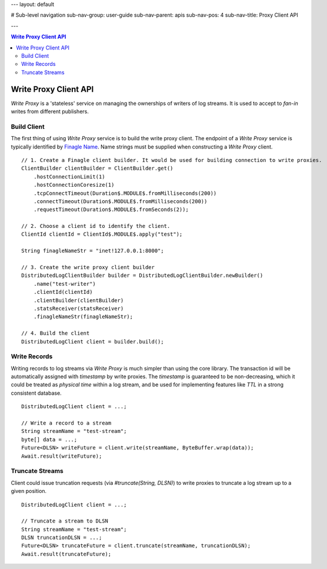 ---
layout: default

# Sub-level navigation
sub-nav-group: user-guide
sub-nav-parent: apis
sub-nav-pos: 4
sub-nav-title: Proxy Client API

---

.. contents:: Write Proxy Client API

Write Proxy Client API
======================

`Write Proxy` is a 'stateless' service on managing the ownerships of writers of log streams. It is used to
accept to `fan-in` writes from different publishers.

Build Client
------------
 
The first thing of using `Write Proxy` service is to build the write proxy client. The endpoint of a `Write Proxy` service
is typically identified by `Finagle Name`_. Name strings must be supplied when constructing a `Write Proxy` client.

.. _Finagle Name: http://twitter.github.io/finagle/guide/Names.html

::

    // 1. Create a Finagle client builder. It would be used for building connection to write proxies.
    ClientBuilder clientBuilder = ClientBuilder.get()
        .hostConnectionLimit(1)
        .hostConnectionCoresize(1)
        .tcpConnectTimeout(Duration$.MODULE$.fromMilliseconds(200))
        .connectTimeout(Duration$.MODULE$.fromMilliseconds(200))
        .requestTimeout(Duration$.MODULE$.fromSeconds(2));

    // 2. Choose a client id to identify the client.
    ClientId clientId = ClientId$.MODULE$.apply("test");

    String finagleNameStr = "inet!127.0.0.1:8000";
    
    // 3. Create the write proxy client builder
    DistributedLogClientBuilder builder = DistributedLogClientBuilder.newBuilder()
        .name("test-writer")
        .clientId(clientId)
        .clientBuilder(clientBuilder)
        .statsReceiver(statsReceiver)
        .finagleNameStr(finagleNameStr);

    // 4. Build the client
    DistributedLogClient client = builder.build();

Write Records
-------------

Writing records to log streams via `Write Proxy` is much simpler than using the core library. The transaction id
will be automatically assigned with `timestamp` by write proxies. The `timestamp` is guaranteed to be non-decreasing, which it
could be treated as `physical time` within a log stream, and be used for implementing features like `TTL` in a strong consistent
database.

::
    
    DistributedLogClient client = ...;

    // Write a record to a stream
    String streamName = "test-stream";
    byte[] data = ...;
    Future<DLSN> writeFuture = client.write(streamName, ByteBuffer.wrap(data));
    Await.result(writeFuture);

Truncate Streams
----------------

Client could issue truncation requests (via `#truncate(String, DLSN)`) to write proxies to truncate a log stream up to a given
position.

::

    DistributedLogClient client = ...;

    // Truncate a stream to DLSN
    String streamName = "test-stream";
    DLSN truncationDLSN = ...;
    Future<DLSN> truncateFuture = client.truncate(streamName, truncationDLSN);
    Await.result(truncateFuture);
    
